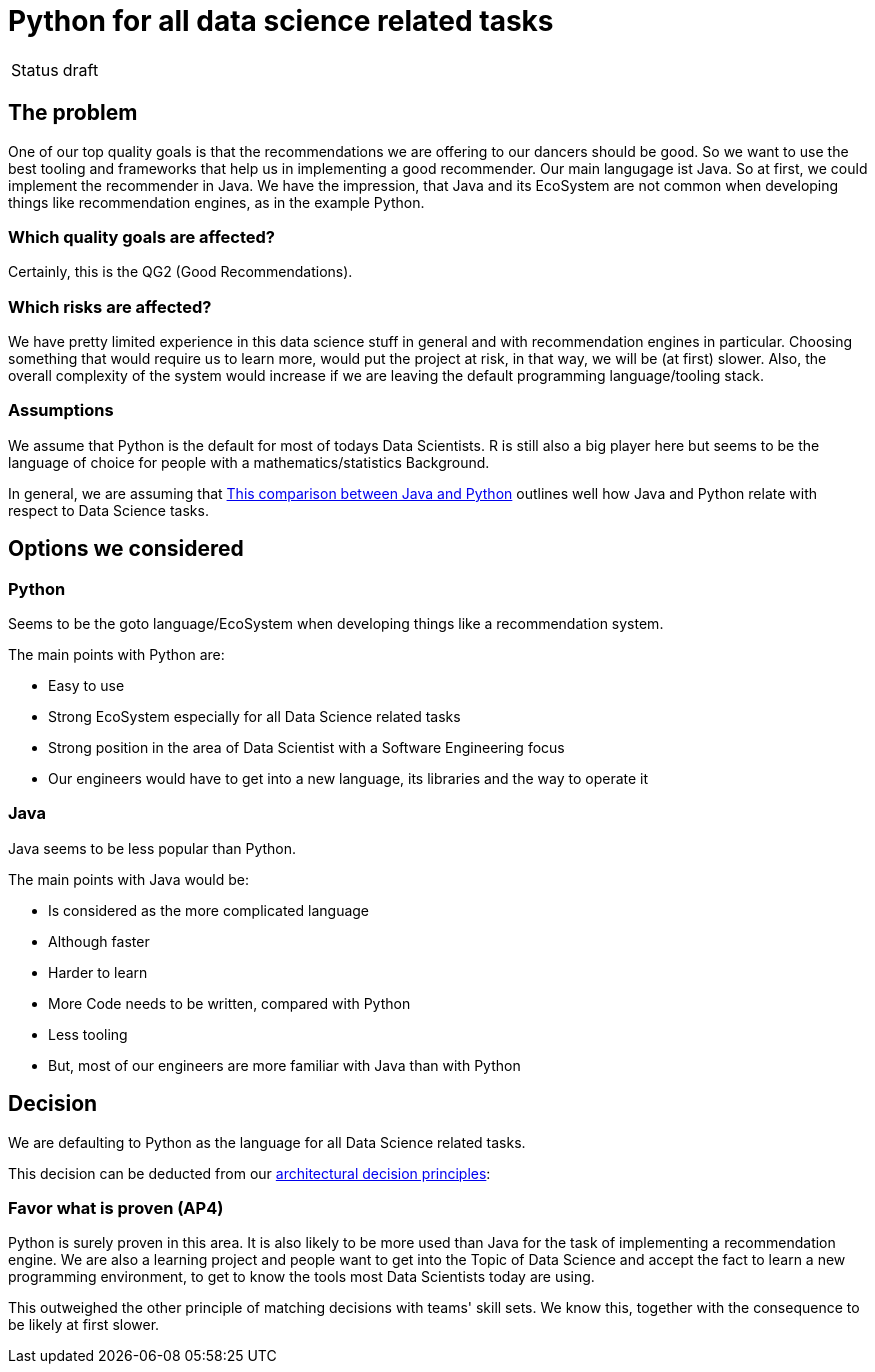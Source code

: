 = Python for all data science related tasks
:jbake-type: page
:jbake-status: published
:jbake-date: 2023-11-23
:jbake-tags: architecture
:jbake-description: All of our ADRs
:jbake-author: Marc Gorzala


|===
|Status|draft
|===

== The problem

One of our top quality goals is that the recommendations we are offering to our dancers should be good.
So we want to use the best tooling and frameworks that help us in implementing a good recommender.
Our main langugage ist Java. So at first, we could implement the recommender in Java. We have the impression, that Java and its EcoSystem are not common when developing things like recommendation engines, as in the example Python.

=== Which quality goals are affected?

Certainly, this is the QG2 (Good Recommendations).

=== Which risks are affected?

We have pretty limited experience in this data science stuff in general and with recommendation engines in particular.
Choosing something that would require us to learn more, would put the project at risk, in that way, we will be (at first) slower. Also, the overall complexity of the system would increase if we are leaving the default programming language/tooling stack.

=== Assumptions

We assume that Python is the default for most of todays Data Scientists. R is still also a big player here but seems to be the language of choice for people with a mathematics/statistics Background.

In general, we are assuming that link:https://www.projectpro.io/article/java-vs-python-for-data-science-in-2021-whats-your-choice/[This comparison between Java and Python] outlines well how Java and Python relate with respect to Data Science tasks. 

== Options we considered

=== Python

Seems to be the goto language/EcoSystem when developing things like a recommendation system.

The main points with Python are:

* Easy to use
* Strong EcoSystem especially for all Data Science related tasks
* Strong position in the area of Data Scientist with a Software Engineering focus
*  Our engineers would have to get into a new language, its libraries and the way to operate it

=== Java

Java seems to be less popular than Python.

The main points with Java would be:

* Is considered as the more complicated language
* Although faster
* Harder to learn
* More Code needs to be written, compared with Python
* Less tooling
* But, most of our engineers are more familiar with Java than with Python


== Decision

We are defaulting to Python as the language for all Data Science related tasks.

This decision can be deducted from our link:https://project.dancier.net/architecture-decision-principles.html[architectural decision principles]:

=== Favor what is proven (AP4)
Python is surely proven in this area. It is also likely to be more used than Java for the task of implementing a recommendation engine. We are also a learning project and people want to get into the Topic of Data Science and accept the fact to learn a new programming environment, to get to know the tools most Data Scientists today are using.

This outweighed the other principle of matching decisions with teams' skill sets. We know this, together with the consequence to be likely at first slower.
